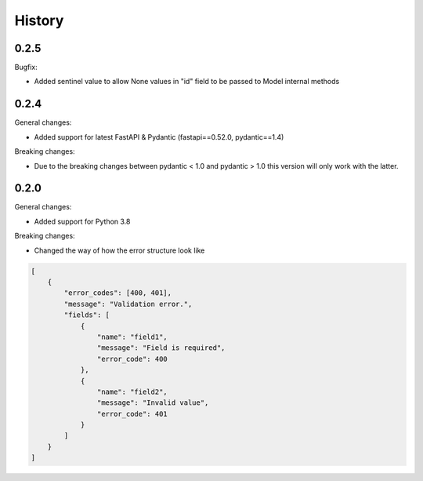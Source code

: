=======
History
=======

0.2.5
--------

Bugfix:

* Added sentinel value to allow None values in "id" field to be passed to Model internal methods

0.2.4
--------

General changes:

* Added support for latest FastAPI & Pydantic (fastapi==0.52.0, pydantic==1.4)

Breaking changes:

* Due to the breaking changes between pydantic < 1.0 and pydantic > 1.0 this version will only work with the latter.

0.2.0
--------

General changes:

* Added support for Python 3.8

Breaking changes:

* Changed the way of how the error structure look like

.. code-block:: json

    [
        {
            "error_codes": [400, 401],
            "message": "Validation error.",
            "fields": [
                {
                    "name": "field1",
                    "message": "Field is required",
                    "error_code": 400
                },
                {
                    "name": "field2",
                    "message": "Invalid value",
                    "error_code": 401
                }
            ]
        }
    ]
